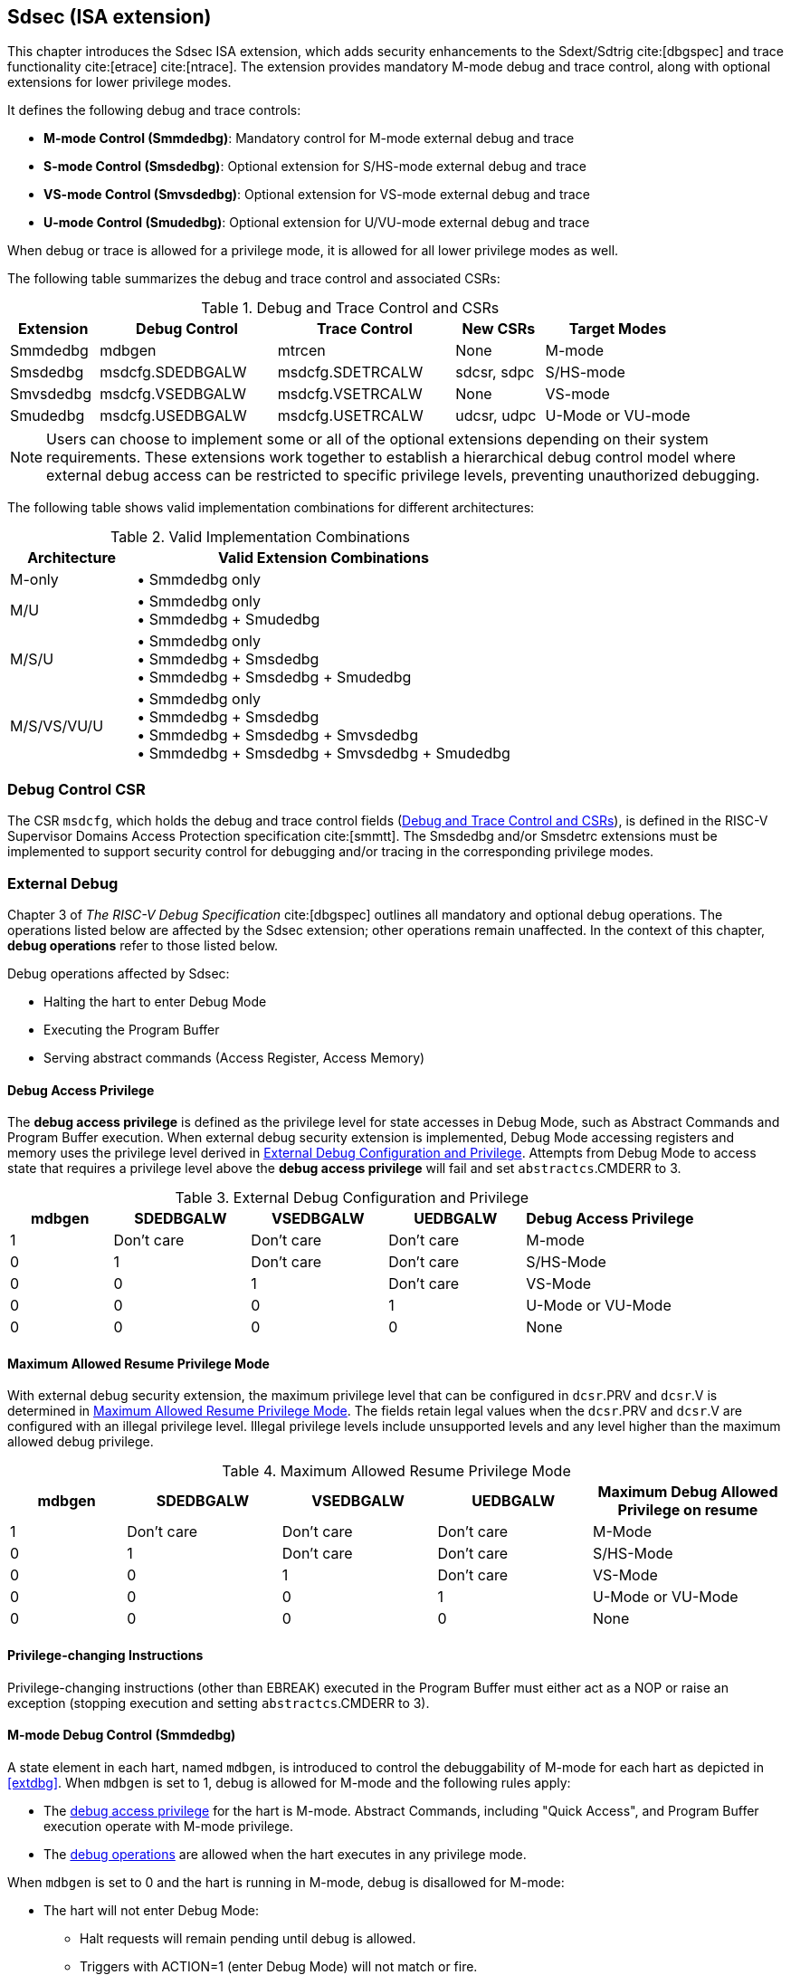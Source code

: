[[Sdsec]]
== Sdsec (ISA extension)

This chapter introduces the Sdsec ISA extension, which adds security enhancements to the Sdext/Sdtrig cite:[dbgspec] and trace functionality cite:[etrace] cite:[ntrace]. The extension provides mandatory M-mode debug and trace control, along with optional extensions for lower privilege modes.

It defines the following debug and trace controls:

* **M-mode Control (Smmdedbg)**: Mandatory control for M-mode external debug and trace
* **S-mode Control (Smsdedbg)**: Optional extension for S/HS-mode external debug and trace
* **VS-mode Control (Smvsdedbg)**: Optional extension for VS-mode external debug and trace  
* **U-mode Control (Smudedbg)**: Optional extension for U/VU-mode external debug and trace

When debug or trace is allowed for a privilege mode, it is allowed for all lower privilege modes as well.  

The following table summarizes the debug and trace control and associated CSRs:

[[dbgctlcsr]]
.Debug and Trace Control and CSRs
[cols="15%,30%,30%,15%,25%", options="header"]
|=====================================================================
| Extension          | Debug Control    | Trace Control    | New CSRs      | Target Modes
| Smmdedbg           | mdbgen           | mtrcen           | None          | M-mode
| Smsdedbg           | msdcfg.SDEDBGALW | msdcfg.SDETRCALW | sdcsr, sdpc   | S/HS-mode  
| Smvsdedbg          | msdcfg.VSEDBGALW | msdcfg.VSETRCALW | None          | VS-mode
| Smudedbg           | msdcfg.USEDBGALW | msdcfg.USETRCALW | udcsr, udpc   | U-Mode or VU-mode
|=====================================================================

[NOTE]
Users can choose to implement some or all of the optional extensions depending on their system requirements. These extensions work together to establish a hierarchical debug control model where external debug access can be restricted to specific privilege levels, preventing unauthorized debugging. 

The following table shows valid implementation combinations for different architectures:

[[validimplcomb]]
.Valid Implementation Combinations
[cols="25%,75%", options="header"]
|=====================================================================
| Architecture    | Valid Extension Combinations           
| M-only          | • Smmdedbg only                    
| M/U             | • Smmdedbg only +
                    • Smmdedbg + Smudedbg         
| M/S/U           | • Smmdedbg only +
                    • Smmdedbg + Smsdedbg +
                    • Smmdedbg + Smsdedbg + Smudedbg                     
| M/S/VS/VU/U     | • Smmdedbg only +
                    • Smmdedbg + Smsdedbg +
                    • Smmdedbg + Smsdedbg + Smvsdedbg +
                    • Smmdedbg + Smsdedbg + Smvsdedbg + Smudedbg                 
|=====================================================================

[[Sdseccsr]]
=== Debug Control CSR

The CSR `msdcfg`, which holds the debug and trace control fields (<<dbgctlcsr>>), is defined in the RISC-V Supervisor Domains Access Protection specification cite:[smmtt]. The Smsdedbg and/or Smsdetrc extensions must be implemented to support security control for debugging and/or tracing in the corresponding privilege modes.


[[sdsecextdbg]]
=== External Debug

Chapter 3 of _The RISC-V Debug Specification_ cite:[dbgspec] outlines all mandatory and optional debug operations. The operations listed below are affected by the Sdsec extension; other operations remain unaffected. In the context of this chapter, *debug operations* refer to those listed below.

Debug operations affected by Sdsec: 
[[dbops]]
* Halting the hart to enter Debug Mode
* Executing the Program Buffer
* Serving abstract commands (Access Register, Access Memory)

[[dbgaccpriv]]
==== Debug Access Privilege

The *debug access privilege* is defined as the privilege level for state accesses in Debug Mode, such as Abstract Commands and Program Buffer execution. When external debug security extension is implemented, Debug Mode accessing registers and memory uses the privilege level derived in <<dbgpriv>>. Attempts from Debug Mode to access state that requires a privilege level above the *debug access privilege* will fail and set `abstractcs`.CMDERR to 3. 

[[dbgpriv]]
[options="header"]
[cols="15%,20%,20%,20%,25%"]
.External Debug Configuration and Privilege
|=====================================================================================================
| mdbgen | SDEDBGALW  | VSEDBGALW  | UEDBGALW   | Debug Access Privilege
| 1      | Don't care | Don't care | Don't care | M-mode                
| 0      | 1          | Don't care | Don't care  | S/HS-Mode             
| 0      | 0          | 1          | Don't care | VS-Mode               
| 0      | 0          | 0          | 1          | U-Mode or VU-Mode             
| 0      | 0          | 0          | 0          | None                  
|=====================================================================================================

==== Maximum Allowed Resume Privilege Mode

With external debug security extension, the maximum privilege level that can be configured in `dcsr`.PRV and `dcsr`.V is determined in <<maxdbgpriv>>. The fields retain legal values when the `dcsr`.PRV and `dcsr`.V are configured with an illegal privilege level. Illegal privilege levels include unsupported levels and any level higher than the maximum allowed debug privilege. 

[[maxdbgpriv]]
[options="header"]
[cols="15%,20%,20%,20%,25%"]
.Maximum Allowed Resume Privilege Mode
|=====================================================================================================
| mdbgen | SDEDBGALW  | VSEDBGALW  | UEDBGALW   | Maximum Debug Allowed Privilege on resume 
| 1      | Don't care | Don't care | Don't care | M-Mode                                         
| 0      | 1          | Don't care | Don't care | S/HS-Mode                                  
| 0      | 0          | 1          | Don't care | VS-Mode
| 0      | 0          | 0          | 1          | U-Mode or VU-Mode
| 0      | 0          | 0          | 0          | None
|=====================================================================================================

==== Privilege-changing Instructions

Privilege-changing instructions (other than EBREAK) executed in the Program Buffer must either act as a NOP or raise an exception (stopping execution and setting `abstractcs`.CMDERR to 3). 

[[mdbgctl]]
==== M-mode Debug Control (Smmdedbg)

A state element in each hart, named `mdbgen`, is introduced to control the debuggability of M-mode for each hart as depicted in <<extdbg>>. When `mdbgen` is set to 1, debug is allowed for M-mode and the following rules apply:

- The <<dbgaccpriv, debug access privilege>> for the hart is M-mode. Abstract Commands, including "Quick Access", and Program Buffer execution operate with M-mode privilege.
- The <<dbops, debug operations>> are allowed when the hart executes in any privilege mode.

When `mdbgen` is set to 0 and the hart is running in M-mode, debug is disallowed for M-mode:

- The hart will not enter Debug Mode:
  * Halt requests will remain pending until debug is allowed.  
  * Triggers with ACTION=1 (enter Debug Mode) will not match or fire.
  * EBREAK cannot enter Debug Mode and always raises a breakpoint exception.
- The external trigger outputs (with ACTION=8/9) will not match or fire.

If the hart is running in a debug-allowed privilege mode when `mdbgen` is 0: 

- Single-stepping cannot stop in M-mode.
- Interrupts to M-mode cannot be disabled by setting `dcsr`.STEPIE=0. 

[NOTE]
When `mdbgen`=0 and `dcsr`.STEP=1, a single-stepped instruction in a debug-allowed privilege mode may transfer control to the M-mode trap handler. The hart will execute the handler in M-mode and re-enter Debug Mode immediately after an MRET instruction returns to the debug-allowed privilege mode (i.e., MRET with `mstatus`.MPP<3). The hart shall not re-enter Debug Mode if the MRET instruction returns to a debug-disallowed privilege mode (i.e., MRET with `mstatus`.MPP=3, `mdbgen`=0). 

[NOTE]
The `mdbgen` may be controlled through various methods, such as a new input port to the hart, a handshake with the system Root of Trust (RoT), or other methods. The `mdbgen` state for the Root-of-Trust (RoT) itself should be managed by SoC hardware, likely dependent on lifecycle fusing. 
The implementation can choose to group several harts together and use one signal to drive their `mdbgen` state or assign each hart its own dedicated state. For example, a homogeneous computing system can use a signal to drive all `mdbgen` states to enforce a unified debug policy across all harts.

[NOTE]
This specification assumes the controlling entity ensures `mdbgen` shall never be set to 0 while the hart is in Debug Mode. Setting `mdbgen` to 0 while in Debug Mode could lead to undefined behavior; the hart may lose its debug privileges unexpectedly, potentially causing the debug session to fail or become insecure.

===== CSR update in Smmdedbg
The `dcsr`, `dpc`, and `dscratch0/1` are accessible in Debug Mode only if `mdbgen`=1; otherwise, the access will fail and `abstractcs`.CMDERR is set to 3 (exception). When external debug is disallowed in M-mode, the configuration in `dcsr` will be ignored as if it were 0 while the hart runs in M-mode.

===== DMODE in `tdata1`

When the Sdsec extension is implemented, DMODE is read/write for both M-mode and Debug Mode when `mdbgen` is 0, and remains only accessible to Debug Mode when `mdbgen` is 1.

[NOTE]
M-mode is given write access to DMODE to allow it to save/restore trigger context on behalf of a supervisor debugger. Otherwise, a trigger could serve as a side-channel to debug-disallowed supervisor domains. The trigger may raise a breakpoint exception in a supervisor domain where debugging is disallowed. This could allow the external debugger to indirectly observe the state from the debug-disallowed supervisor domain (PC, data address, etc.) and may even result in a Denial of Service (DoS). By making DMODE M-mode accessible when `mdbgen` is 0, such an attack can be mitigated by having M-mode firmware switch the trigger context at the supervisor domain boundary.

[[smsdbgctl]]
==== S/HS-mode Debug Control (Smsdedbg)

The optional Smsdedbg extension introduces the `SDEDBGALW` field (bit 7) in CSR <<Sdseccsr,`msdcfg`>>. The `SDEDBGALW` field only takes effect when `mdbgen` is 0; otherwise, debug control is dominated by `mdbgen` as if `SDEDBGALW` is 0.

[NOTE]
All behavior described in this section applies only when `mdbgen` is 0. When `mdbgen` is 1, M-mode debug control overrides all lower privilege mode settings. 

When `SDEDBGALW` is set to 1, S/HS-mode debug is allowed:

- The <<dbgaccpriv, debug access privilege>> for the hart is S/HS-mode. Abstract Commands, including "Quick Access", and Program Buffer execution operate with S/HS-mode privilege.
- The <<dbops, debug operations>> are allowed when the hart executes in S/HS-mode.

When `SDEDBGALW` is set to 0 and the hart is running in S/HS-mode, debug is disallowed for S/HS-mode:

- The hart will not enter Debug Mode while running in S/HS-mode:
  * Halt requests will remain pending until debug is allowed.  
  * Triggers with ACTION=1 (enter Debug Mode) will not match or fire.
  * EBREAK cannot enter Debug Mode and always raises a breakpoint exception.
- The external trigger outputs (with ACTION=8/9) will not match or fire while in S/HS-mode.

When `SDEDBGALW` is set to 0 and the hart is running in a debug-allowed lower privilege mode, S/HS-mode restrictions include:

- Single-stepping cannot stop in S/HS-mode.
- Interrupts delegated to S/HS-mode cannot be disabled by setting `dcsr`.STEPIE=0. 

===== CSR update in Smsdedbg

The `sdcsr` and `sdpc` <<smodecsr>> are introduced in Smsdedbg. They are accessible in Debug Mode if `SDEDBGALW`=1. When external debug is disallowed in S/HS-mode, the configuration visible in `sdcsr` will be ignored as if it were 0 while the hart runs in S/HS-mode.

[[smodecsr]]
====== `Sdcsr` and `sdpc`

When `SDEDBGALW` is 1, the `sdcsr` and `sdpc` registers provide S/HS-mode read/write access to the `dcsr` and `dpc` registers respectively. However, `sdcsr` does not expose access to the `MPRVEN` field; instead, it repurposes the `MPRVEN` bit position with a `DMPRV` field to modify the *effective debug access privilege* in S/HS-mode. Both registers are only accessible in Debug Mode.

.Allocated addresses for S/HS-mode shadow of Debug Mode CSR  
[options="header"]
[cols="25%,25%,50%"]
|============================================================================================
| Number   | Name       | Description
| 0xaaa    | sdcsr      | S/HS-mode debug control and status register.
| 0xaaa    | sdpc       | S/HS-mode debug program counter. 
|============================================================================================

The `sdcsr` register exposes a subset of `dcsr`, formatted as shown in <<sdcsr32>>, while the `sdpc` register provides full access to `dpc`.

[NOTE]
Unlike `dcsr` and `dpc`, the `dscratch0/1` registers do not have a S/HS-mode access mechanism, and external debuggers with S/HS-mode privilege cannot use them.

[caption="Register {counter:rimage}: ", reftext="Register {rimage}"]
[title="S/HS-mode debug control and status register (sdcsr)"]
[id=sdcsr32]
[wavedrom, ,svg]
....
{reg: [
  {bits:   1, name: 'PRV'},
  {bits:   1, name: '0'},
  {bits:   1, name: 'STEP'},
  {bits:   1, name: '0'},
  {bits:   1, name: 'DMPRV'},
  {bits:   1, name: 'V'},
  {bits:   3, name: 'CAUSE'},
  {bits:   2, name: '0'},
  {bits:   1, name: 'STEPIE'},
  {bits:   1, name: 'EBREAKU'},
  {bits:   1, name: 'EBREAKS'},
  {bits:   2, name: '0'},
  {bits:   1, name: 'EBREAKVU'},
  {bits:   1, name: 'EBREAKVS'},
  {bits:   6, name: '0'},
  {bits:   3, name: 'EXTCAUSE'},
  {bits:   1, name: '0'},
  {bits:   4, name: 'DEBUGVER'}
], config:{lanes: 3, hspace:1024}}
....

[NOTE]
The NMIP, MPRVEN, STOPTIME, STOPCOUNT, EBREAKM, and CETRIG fields in `dcsr` are configurable only by M-mode; they are masked in `sdcsr`, while PRV[1] is hardwired to 0 in `sdcsr`. The field for MPRVEN is reclaimed by DMPRV in `sdcsr` layout to avoid waste of fields. 

[[dmprv]]
.Details of the `dmprv` field in `sdcsr`
[options="header"]
[cols="15%,55%,15%,15%"]
|=================================================================================================================================================================
| Field | Description                                                                                                                          | Access | Reset  
| DMPRV | 0 (normal): The privilege level in Debug Mode is not modified.

1: In Debug Mode, the privilege level for load and store operations is modified to the effective debug access privilege as described in <<effectivedbgpriv>> and <<vseffectivedbgpriv>>.| WARL   | 0      
|=================================================================================================================================================================

====== Extension of Sdtrig CSR

The Smtdeleg/Sstcfg cite:[smtdeleg] extensions define the process for delegating triggers to modes with lower privilege than M-mode. If Sdtrig is supported, the Sdsec requires both extensions to securely delegate Sdtrig triggers to the S/HS-mode.

[NOTE]
When M-mode enables debugging for the S/HS-mode, it can optionally delegate the triggers to the S/HS-mode, allowing an external debugger with S/HS-mode privilege to configure these triggers.

[[effectivedbgpriv]]
===== Debug Access Privilege to memory in Smsdedbg

The `sdcsr`.DMPRV takes effect when `mdbgen` is 0, and it is read-only 0 when `mdbgen` is 1. With `SDEDBGALW` set to 1, the *effective debug access privilege* of loads and stores by an S/HS-mode debugger to access memory in Debug Mode can be modified by `sdcsr`.DMPRV. When `sdcsr`.DMPRV=0, the *effective debug access privilege* of loads and stores in Debug Mode follows <<dbgpriv>>; when `sdcsr`.DMPRV=1, the *effective debug access privilege* of loads and stores in Debug Mode is represented by:

- `sstatus`.SPP or,
- `hstatus`.SPVP and `hstatus`.SPV if the hypervisor extension is supported.

The `sdcsr`.DMPRV does not affect the virtual-machine load/store instructions, HLV, HLVX, and HSV. 

==== VS-mode Debug Control (Smvsdedbg)

The optional Smvsdedbg extension introduces the `VSEDBGALW` field (bit 8) in CSR <<Sdseccsr,`msdcfg`>>. The `VSEDBGALW` field only takes effect when both `mdbgen` and `SDEDBGALW` are 0; otherwise, debug control is dominated by `mdbgen` or `SDEDBGALW` as if `VSEDBGALW` is 0.

[NOTE]
All behavior described in this section applies only when both `mdbgen` and `SDEDBGALW` are 0. When `mdbgen` is 1 or `SDEDBGALW` is 1, M-mode debug control or S/HS-mode debug control overrides all lower privilege mode settings. 

When `VSEDBGALW` is set to 1, VS-mode debug is allowed:

- The <<dbgaccpriv, debug access privilege>> for the hart is VS-mode. Abstract Commands, including "Quick Access", and Program Buffer execution operate with VS-mode privilege.
- The <<dbops, debug operations>> are allowed when the hart executes in VS-mode.

When `VSEDBGALW` is set to 0 and the hart is running in VS-mode, debug is disallowed for VS-mode:

- The hart will not enter Debug Mode while running in VS-mode:
  * Halt requests will remain pending until debug is allowed.  
  * Triggers with ACTION=1 (enter Debug Mode) will not match or fire.
  * EBREAK cannot enter Debug Mode and always raises a breakpoint exception.
- The external trigger outputs (with ACTION=8/9) will not match or fire while in VS-mode.

When `VSEDBGALW` is set to 0 and the hart is running in a debug-allowed lower privilege mode, VS-mode restrictions include:

- Single-stepping cannot stop in VS-mode.
- Interrupts delegated to VS-mode cannot be disabled by setting `sdcsr`.STEPIE=0. 

===== CSR update in Smvsdedbg

When `VSEDBGALW` is 1, the `sdcsr` and `sdpc` <<smodecsr>> are accessible with virtual supervisor privilege, providing access to the `dcsr`. The `sdcsr`.EBREAKS and `sdcsr`.EBREAKU fields are redirected to `dcsr`.EBREAKVS and `dcsr`.EBREAKVU, while writes to `sdcsr`.EBREAKVS, `sdcsr`.EBREAKVU, and `sdcsr`.V are discarded (reads return 0). Similar to `sdcsr` access when `SDEDBGALW` is 1, `sdcsr`.DMPRV modifies the *effective debug access privilege* in VS-mode. When external debug is disallowed in VS-mode, the configuration visible in `sdcsr` will be ignored as if it were 0 while the hart runs in VS-mode.

[NOTE]
Redirected access to `dcsr`.EBREAKVS and `dcsr`.EBREAKVU unifies the configuration for both S/HS-mode and VS-mode. The virtualization mode cannot be changed through `sdcsr`.V by a VS-mode debugger.

[[vseffectivedbgpriv]]
===== Debug Access Privilege to memory in Smvsdedbg

The `sdcsr`.DMPRV modifies the *effective debug access privilege* of loads and stores for a VS-mode debugger when `SDEDBGALW` is 0 and `VSEDBGALW` is 1.

When `sdcsr`.DMPRV=0, the *effective debug access privilege* of loads and stores in Debug Mode follows <<dbgpriv>>; when `sdcsr`.DMPRV=1, the *effective debug access privilege* of loads and stores in Debug Mode is represented by `vsstatus`.SPP with the virtualization mode being honored as 1.

==== U-mode Debug Control (Smudedbg)

The optional Smudedbg extension introduces the `USEDBGALW` field (bit 9) in CSR <<Sdseccsr,`msdcfg`>>. The `USEDBGALW` field only takes effect when `mdbgen` and `SDEDBGALW` are 0 if virtualization mode is 0, or `mdbgen`, `SDEDBGALW`, and `VSEDBGALW` are 0 if virtualization mode is 1; otherwise, debug control is dominated by `mdbgen`, `SDEDBGALW`, or `VSEDBGALW` as if `USEDBGALW` is 0.

[NOTE]
All behavior described in this section applies only when `mdbgen`, `SDEDBGALW`, and `VSEDBGALW` are 0. 

When `USEDBGALW` is set to 1, U-mode or VU-mode (when virtualization mode is 1) debug is allowed:

- The <<dbgaccpriv, debug access privilege>> for the hart is U-mode or VU-mode. Abstract Commands, including "Quick Access", and Program Buffer execution operate with U-mode or VU-mode privilege.
- The <<dbops, debug operations>> are allowed when the hart executes in U-mode or VU-mode.

When `USEDBGALW` is set to 0 and the hart is running in U-mode (or VU-mode when virtualization mode is 1), debug is disallowed for all modes: 

- The hart will not enter Debug Mode 
  * Halt requests will remain pending until debug is allowed.  
  * Triggers with ACTION=1 (enter Debug Mode) will not match or fire.
  * EBREAK cannot enter Debug Mode and always raises a breakpoint exception.
- The external trigger outputs (with ACTION=8/9) will not match or fire 

===== CSR update in Smudedbg

The `udcsr` and `udpc` <<umodecsr>> are introduced in Smudedbg. They are accessible in Debug Mode if `USEDBGALW`=1. When external debug is disallowed in U-mode or VU-mode (`USEDBGALW`=0), the configuration visible in `udcsr` will be ignored as if it were 0.

[[umodecsr]]
====== `Udcsr` and `udpc`

The `udcsr` and `udpc` registers provide U-mode or VU-mode read/write access to the `dcsr` and `dpc` registers respectively. The `udcsr` exposes a subset of `dcsr` and the accessible fields are listed in <<udcsr32>>. The read/write access to the `udcsr`.EBREAKU field is redirected to `dcsr`.EBREAKVU when the virtualization mode is 1. The `udpc` register provides full access to `dpc`.

[NOTE]
Redirected access to `dcsr`.EBREAKVU unifies the configuration for both U-mode and VU-mode. 

.Allocated addresses for U-mode shadow of Debug Mode CSR  
[options="header"]
[cols="25%,25%,50%"]
|============================================================================================
| Number   | Name       | Description
| 0xaaa    | udcsr      | U-mode debug control and status register.
| 0xaaa    | udpc       | U-mode debug program counter. 
|============================================================================================

The `udcsr` register exposes a subset of `dcsr`, formatted as shown in <<udcsr32>>, while the `udpc` register provides full access to `dpc`.

[caption="Register {counter:rimage}: ", reftext="Register {rimage}"]
[title="U-mode debug control and status register (udcsr)"]
[id=udcsr32]
[wavedrom, ,svg]
....
{reg: [
  {bits:   2, name: '0'},
  {bits:   1, name: 'STEP'},
  {bits:   3, name: '0'},
  {bits:   1, name: 'V'},
  {bits:   3, name: 'CAUSE'},
  {bits:   2, name: '0'},
  {bits:   1, name: 'STEPIE'},
  {bits:   11,name: '0'},
  {bits:   3, name: 'EXTCAUSE'},
  {bits:   1, name: '0'},
  {bits:   4, name: 'DEBUGVER'}
], config:{lanes: 2, hspace:1024}}
....

=== Trace

When external debug security extension is supported, trace, as a non-intrusive debug method, will be constrained based on RISC-V privilege level. The mandatory and optional trace security controls are defined in <<dbgctlcsr>> respectively.

// TODO: add trace security control field position in `msdcfg`

[NOTE]
Similar to M-mode debug control, `mtrcen` may be controlled through various methods, such as a new input port to the hart, a handshake with the system Root of Trust (RoT), or other methods. The implementation may group several harts together and use one signal to drive their `mtrcen` state or assign each hart its own dedicated state. The trace controls of other modes are located in CSR <<Sdseccsr,`msdcfg`>>.

The table <<tracepriv>> defines the trace security control for each privilege mode. When trace is inhibited for a privilege mode, the trace output becomes unavailable to the trace encoder, indicated by asserting the logical `sec_inhibit` signal. Setting `sec_inhibit` to 1 inhibits trace for the current privilege mode.

[NOTE]
The availability of trace output is controlled through signals defined in the hart-trace interface (HTI) cite:[hti]. The logical `sec_inhibit` signal can be converted to the canonical trace interface signals by implementation. 

[[tracepriv]]
[options="header"]
[cols="5*"]
.Trace Security Control
|=====================================================================================================
| mtrcen | SDETRCALW  | VSETRCALW  | USETRCALW  | Trace Allowed Mode
| 1      | Don't care | Don't care | Don't care | All modes                
| 0      | 1          | Don't care | Don't care | All except M-mode             
| 0      | 0          | 1          | Don't care | VS-Mode and VU-Mode               
| 0      | 0          | 0          | 1          | U-Mode or VU-Mode             
| 0      | 0          | 0          | 0          | None                  
|=====================================================================================================

